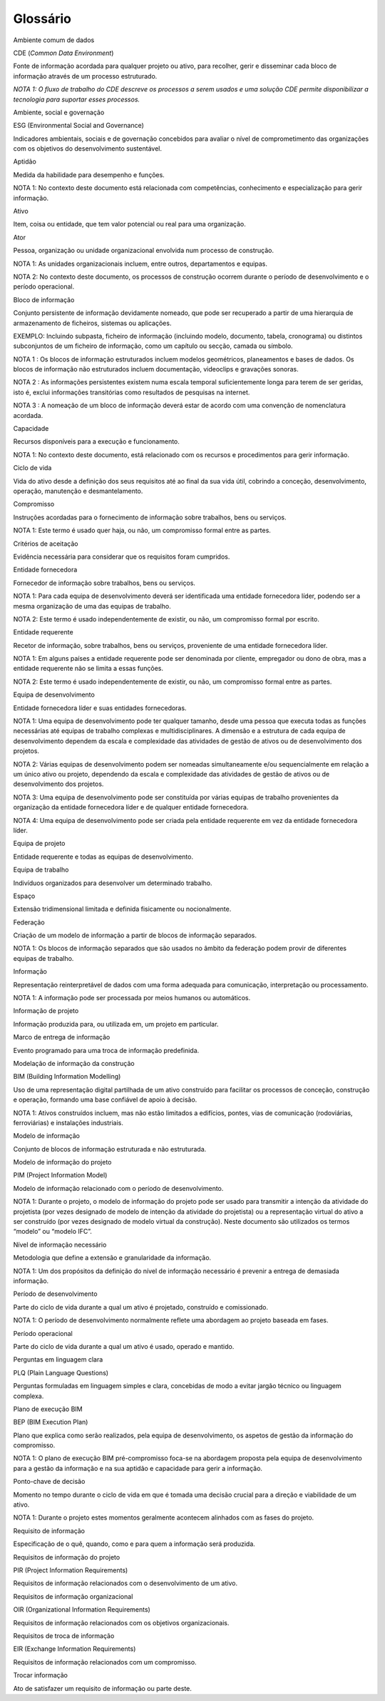 Glossário
=========

Ambiente comum de dados

CDE (*Common Data Environment*)

Fonte de informação acordada para qualquer projeto ou ativo, para recolher, gerir e disseminar cada bloco de informação através de um processo estruturado.

*NOTA 1: O fluxo de trabalho do CDE descreve os processos a serem usados e uma solução CDE permite disponibilizar a tecnologia para suportar esses processos.*

Ambiente, social e governação

ESG (Environmental Social and Governance)

Indicadores ambientais, sociais e de governação concebidos para avaliar o nível de comprometimento das organizações com os objetivos do desenvolvimento sustentável.

Aptidão

Medida da habilidade para desempenho e funções.

NOTA 1: No contexto deste documento está relacionada com competências, conhecimento e especialização para gerir informação.

Ativo

Item, coisa ou entidade, que tem valor potencial ou real para uma organização.

Ator

Pessoa, organização ou unidade organizacional envolvida num processo de construção.

NOTA 1: As unidades organizacionais incluem, entre outros, departamentos e equipas.

NOTA 2: No contexto deste documento, os processos de construção ocorrem durante o período de desenvolvimento e o período operacional.

Bloco de informação

Conjunto persistente de informação devidamente nomeado, que pode ser recuperado a partir de uma hierarquia de armazenamento de ficheiros, sistemas ou aplicações.

EXEMPLO: Incluindo subpasta, ficheiro de informação (incluindo modelo, documento, tabela, cronograma) ou distintos subconjuntos de um ficheiro de informação, como um capítulo ou secção, camada ou símbolo.

NOTA 1 : Os blocos de informação estruturados incluem modelos geométricos, planeamentos e bases de dados. Os blocos de informação não estruturados incluem documentação, videoclips e gravações sonoras.

NOTA 2 : As informações persistentes existem numa escala temporal suficientemente longa para terem de ser geridas, isto é, exclui informações transitórias como resultados de pesquisas na internet.

NOTA 3 : A nomeação de um bloco de informação deverá estar de acordo com uma convenção de nomenclatura acordada.

Capacidade

Recursos disponíveis para a execução e funcionamento.

NOTA 1: No contexto deste documento, está relacionado com os recursos e procedimentos para gerir informação.

Ciclo de vida

Vida do ativo desde a definição dos seus requisitos até ao final da sua vida útil, cobrindo a conceção, desenvolvimento, operação, manutenção e desmantelamento.

Compromisso

Instruções acordadas para o fornecimento de informação sobre trabalhos, bens ou serviços.

NOTA 1: Este termo é usado quer haja, ou não, um compromisso formal entre as partes.

Critérios de aceitação

Evidência necessária para considerar que os requisitos foram cumpridos.

Entidade fornecedora

Fornecedor de informação sobre trabalhos, bens ou serviços.

NOTA 1: Para cada equipa de desenvolvimento deverá ser identificada uma entidade fornecedora líder, podendo ser a mesma organização de uma das equipas de trabalho.

NOTA 2: Este termo é usado independentemente de existir, ou não, um compromisso formal por escrito.

Entidade requerente

Recetor de informação, sobre trabalhos, bens ou serviços, proveniente de uma entidade fornecedora líder.

NOTA 1: Em alguns países a entidade requerente pode ser denominada por cliente, empregador ou dono de obra, mas a entidade requerente não se limita a essas funções.

NOTA 2: Este termo é usado independentemente de existir, ou não, um compromisso formal entre as partes.

Equipa de desenvolvimento

Entidade fornecedora líder e suas entidades fornecedoras.

NOTA 1: Uma equipa de desenvolvimento pode ter qualquer tamanho, desde uma pessoa que executa todas as funções necessárias até equipas de trabalho complexas e multidisciplinares. A dimensão e a estrutura de cada equipa de desenvolvimento dependem da escala e complexidade das atividades de gestão de ativos ou de desenvolvimento dos projetos.

NOTA 2: Várias equipas de desenvolvimento podem ser nomeadas simultaneamente e/ou sequencialmente em relação a um único ativo ou projeto, dependendo da escala e complexidade das atividades de gestão de ativos ou de desenvolvimento dos projetos.

NOTA 3: Uma equipa de desenvolvimento pode ser constituída por várias equipas de trabalho provenientes da organização da entidade fornecedora líder e de qualquer entidade fornecedora.

NOTA 4: Uma equipa de desenvolvimento pode ser criada pela entidade requerente em vez da entidade fornecedora líder.

Equipa de projeto

Entidade requerente e todas as equipas de desenvolvimento.

Equipa de trabalho

Indivíduos organizados para desenvolver um determinado trabalho.

Espaço

Extensão tridimensional limitada e definida fisicamente ou nocionalmente.

Federação

Criação de um modelo de informação a partir de blocos de informação separados.

NOTA 1: Os blocos de informação separados que são usados no âmbito da federação podem provir de diferentes equipas de trabalho.

Informação

Representação reinterpretável de dados com uma forma adequada para comunicação, interpretação ou processamento.

NOTA 1: A informação pode ser processada por meios humanos ou automáticos.

Informação de projeto

Informação produzida para, ou utilizada em, um projeto em particular.

Marco de entrega de informação

Evento programado para uma troca de informação predefinida.

Modelação de informação da construção

BIM (Building Information Modelling)

Uso de uma representação digital partilhada de um ativo construído para facilitar os processos de conceção, construção e operação, formando uma base confiável de apoio à decisão.

NOTA 1: Ativos construídos incluem, mas não estão limitados a edifícios, pontes, vias de comunicação (rodoviárias, ferroviárias) e instalações industriais.

Modelo de informação

Conjunto de blocos de informação estruturada e não estruturada.

Modelo de informação do projeto

PIM (Project Information Model)

Modelo de informação relacionado com o período de desenvolvimento.

NOTA 1: Durante o projeto, o modelo de informação do projeto pode ser usado para transmitir a intenção da atividade do projetista (por vezes designado de modelo de intenção da atividade do projetista) ou a representação virtual do ativo a ser construído (por vezes designado de modelo virtual da construção). Neste documento são utilizados os termos “modelo” ou “modelo IFC”.

Nível de informação necessário

Metodologia que define a extensão e granularidade da informação.

NOTA 1: Um dos propósitos da definição do nível de informação necessário é prevenir a entrega de demasiada informação.

Período de desenvolvimento

Parte do ciclo de vida durante a qual um ativo é projetado, construído e comissionado.

NOTA 1: O período de desenvolvimento normalmente reflete uma abordagem ao projeto baseada em fases.

Período operacional

Parte do ciclo de vida durante a qual um ativo é usado, operado e mantido.

Perguntas em linguagem clara

PLQ (Plain Language Questions)

Perguntas formuladas em linguagem simples e clara, concebidas de modo a evitar jargão técnico ou linguagem complexa.

Plano de execução BIM

BEP (BIM Execution Plan)

Plano que explica como serão realizados, pela equipa de desenvolvimento, os aspetos de gestão da informação do compromisso.

NOTA 1: O plano de execução BIM pré-compromisso foca-se na abordagem proposta pela equipa de desenvolvimento para a gestão da informação e na sua aptidão e capacidade para gerir a informação.

Ponto-chave de decisão

Momento no tempo durante o ciclo de vida em que é tomada uma decisão crucial para a direção e viabilidade de um ativo.

NOTA 1: Durante o projeto estes momentos geralmente acontecem alinhados com as fases do projeto.

Requisito de informação

Especificação de o quê, quando, como e para quem a informação será produzida.

Requisitos de informação do projeto

PIR (Project Information Requirements)

Requisitos de informação relacionados com o desenvolvimento de um ativo.

Requisitos de informação organizacional

OIR (Organizational Information Requirements)

Requisitos de informação relacionados com os objetivos organizacionais.

Requisitos de troca de informação

EIR (Exchange Information Requirements)

Requisitos de informação relacionados com um compromisso.

Trocar informação

Ato de satisfazer um requisito de informação ou parte deste.